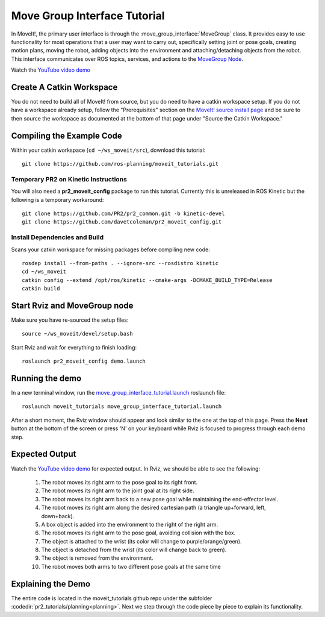 Move Group Interface Tutorial
==================================

In MoveIt!, the primary user interface is through the :move_group_interface:`MoveGroup` class. It provides easy to use functionality for most operations that a user may want to carry out, specifically setting joint or pose goals, creating motion plans, moving the robot, adding objects into the environment and attaching/detaching objects from the robot. This interface communicates over ROS topics, services, and actions to the `MoveGroup Node <http://docs.ros.org/indigo/api/moveit_ros_move_group/html/annotated.html>`_.

.. image:: move_group_interface_tutorial_start_screen.png

Watch the `YouTube video demo <https://youtu.be/4FSmZRQh37Q>`_

Create A Catkin Workspace
^^^^^^^^^^^^^^^^^^^^^^^^^
You do not need to build all of MoveIt! from source, but you do need to have a catkin workspace setup. If you do not have a workspace already setup, follow the "Prerequisites" section on the  `MoveIt! source install page <http://moveit.ros.org/install/source/>`_ and be sure to then source the workspace as documented at the bottom of that page under "Source the Catkin Workspace."

Compiling the Example Code
^^^^^^^^^^^^^^^^^^^^^^^^^^

Within your catkin workspace (``cd ~/ws_moveit/src``), download this tutorial::

  git clone https://github.com/ros-planning/moveit_tutorials.git

Temporary PR2 on Kinetic Instructions
-------------------------------------

You will also need a **pr2_moveit_config** package to run this tutorial. Currently this is unreleased in ROS Kinetic but the following is a temporary workaround::

  git clone https://github.com/PR2/pr2_common.git -b kinetic-devel
  git clone https://github.com/davetcoleman/pr2_moveit_config.git

Install Dependencies and Build
--------------------------------------

Scans your catkin workspace for missing packages before compiling new code::

  rosdep install --from-paths . --ignore-src --rosdistro kinetic
  cd ~/ws_moveit
  catkin config --extend /opt/ros/kinetic --cmake-args -DCMAKE_BUILD_TYPE=Release
  catkin build

Start Rviz and MoveGroup node
^^^^^^^^^^^^^^^^^^^^^^^^^^^^^
Make sure you have re-sourced the setup files::

  source ~/ws_moveit/devel/setup.bash

Start Rviz and wait for everything to finish loading::

  roslaunch pr2_moveit_config demo.launch

Running the demo
^^^^^^^^^^^^^^^^

In a new terminal window, run the `move_group_interface_tutorial.launch <https://github.com/ros-planning/moveit_tutorials/tree/kinetic-devel/doc/pr2_tutorials/planning/launch/move_group_interface_tutorial.launch>`_ roslaunch file::

  roslaunch moveit_tutorials move_group_interface_tutorial.launch

After a short moment, the Rviz window should appear and look similar to the one at the top of this page. Press the **Next** button at the bottom of the screen or press 'N' on your keyboard while Rviz is focused to progress through each demo step.

Expected Output
^^^^^^^^^^^^^^^

Watch the `YouTube video demo <https://youtu.be/4FSmZRQh37Q>`_ for expected output. In Rviz, we should be able to see the following:

 1. The robot moves its right arm to the pose goal to its right front.
 2. The robot moves its right arm to the joint goal at its right side.
 3. The robot moves its right arm back to a new pose goal while maintaining the end-effector level.
 4. The robot moves its right arm along the desired cartesian path (a triangle up+forward, left, down+back).
 5. A box object is added into the environment to the right of the right arm.
    |B|

 6. The robot moves its right arm to the pose goal, avoiding collision with the box.
 7. The object is attached to the wrist (its color will change to purple/orange/green).
 8. The object is detached from the wrist (its color will change back to green).
 9. The object is removed from the environment.
 10. The robot moves both arms to two different pose goals at the same time

.. |B| image:: ./move_group_interface_tutorial_robot_with_box.png

Explaining the Demo
^^^^^^^^^^^^^^^^^^^
The entire code is located in the moveit_tutorials github repo under the subfolder :codedir:`pr2_tutorials/planning<planning>`. Next we step through the code piece by piece to explain its functionality.

.. tutorial-formatter:: ../move_group_interface_tutorial.cpp

